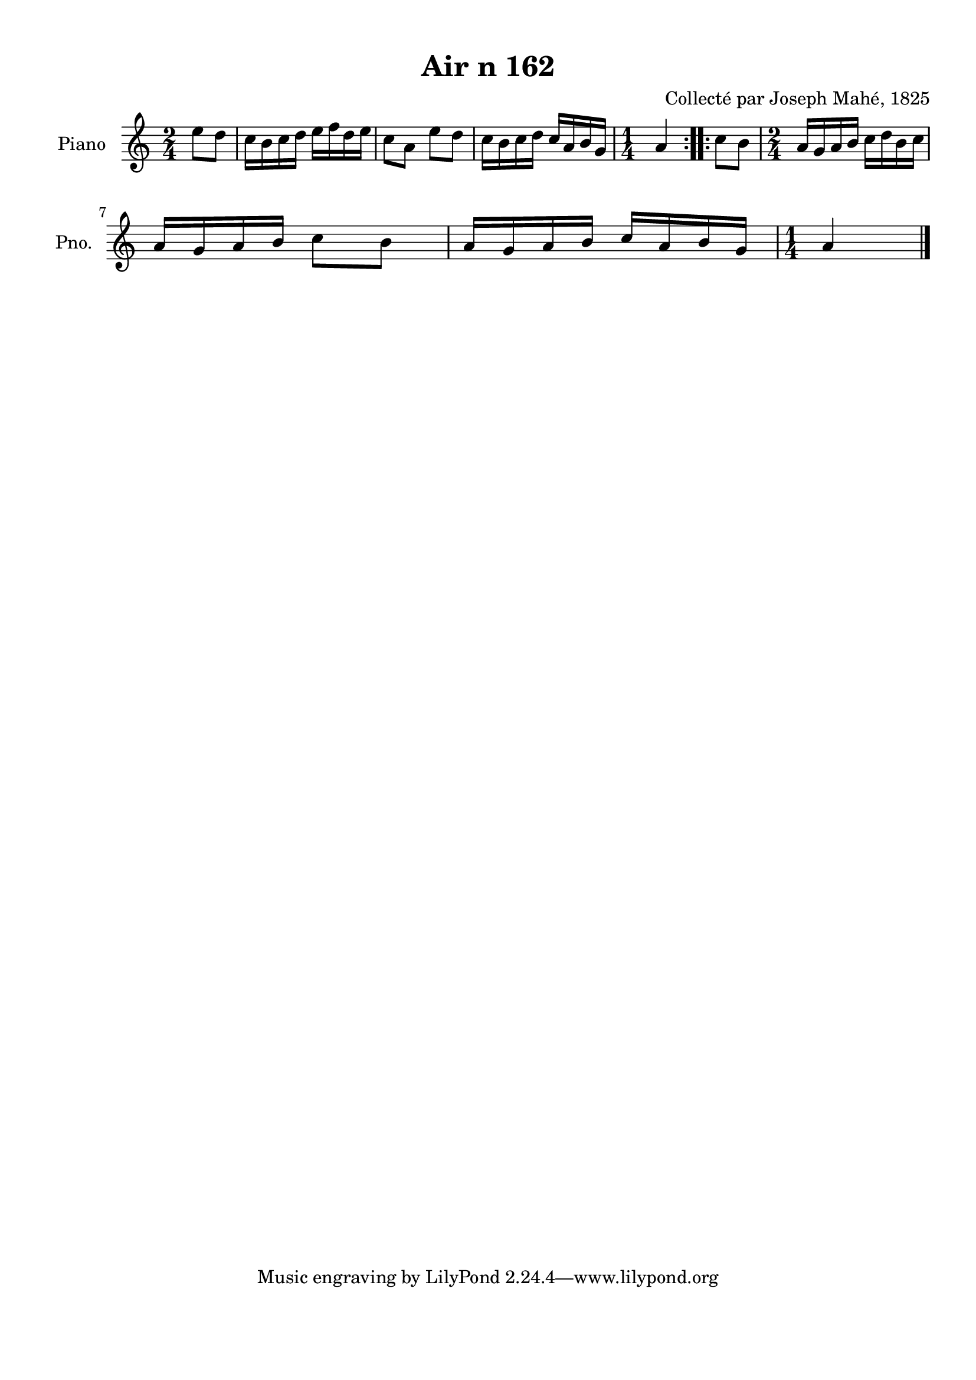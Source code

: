 \version "2.22.2"
% automatically converted by musicxml2ly from Air_n_162.musicxml
\pointAndClickOff

\header {
    title =  "Air n 162"
    composer =  "Collecté par Joseph Mahé, 1825"
    encodingsoftware =  "MuseScore 2.2.1"
    encodingdate =  "2023-05-16"
    encoder =  "Gwenael Piel et Virginie Thion (IRISA, France)"
    source = 
    "Essai sur les Antiquites du departement du Morbihan, Joseph Mahe, 1825"
    }

#(set-global-staff-size 20.158742857142858)
\paper {
    
    paper-width = 21.01\cm
    paper-height = 29.69\cm
    top-margin = 1.0\cm
    bottom-margin = 2.0\cm
    left-margin = 1.0\cm
    right-margin = 1.0\cm
    indent = 1.6161538461538463\cm
    short-indent = 1.292923076923077\cm
    }
\layout {
    \context { \Score
        autoBeaming = ##f
        }
    }
PartPOneVoiceOne =  \relative e'' {
    \repeat volta 2 {
        \clef "treble" \time 2/4 \key c \major \partial 4 e8 [
        d8 ] | % 1
        c16 [ b16 c16 d16 ]
        e16 [ f16 d16 e16 ] | % 2
        c8 [ a8 ] e'8 [ d8 ] | % 3
        c16 [ b16 c16 d16 ]
        c16 [ a16 b16 g16 ] | % 4
        \time 1/4  a4 }
    \repeat volta 2 {
        | % 5
        c8 [ b8 ] | % 6
        \time 2/4  a16 [ g16 a16 b16 ]
        c16 [ d16 b16 c16 ]
        \break | % 7
        a16 [ g16 a16 b16 ] c8
        [ b8 ] | % 8
        a16 [ g16 a16 b16 ] c16
        [ a16 b16 g16 ] | % 9
        \time 1/4  a4 \bar "|."
        }
    }


% The score definition
\score {
    <<
        
        \new Staff
        <<
            \set Staff.instrumentName = "Piano"
            \set Staff.shortInstrumentName = "Pno."
            
            \context Staff << 
                \mergeDifferentlyDottedOn\mergeDifferentlyHeadedOn
                \context Voice = "PartPOneVoiceOne" {  \PartPOneVoiceOne }
                >>
            >>
        
        >>
    \layout {}
    % To create MIDI output, uncomment the following line:
    %  \midi {\tempo 4 = 100 }
    }

